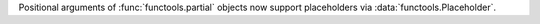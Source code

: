 Positional arguments of :func:`functools.partial` objects
now support placeholders via :data:`functools.Placeholder`.
